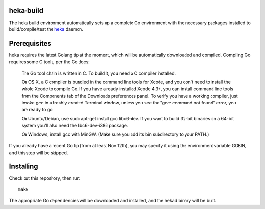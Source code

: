 heka-build
==========

The heka build environment automatically sets up a complete Go
environment with the necessary packages installed to build/compile/test
the `heka <https://github.com/mozilla-services/heka/>`_ daemon.

Prerequisites
=============

heka requires the latest Golang tip at the moment, which will be
automatically downloaded and compiled. Compiling Go requires some C
tools, per the Go docs:

    The Go tool chain is written in C. To build it, you need a C
    compiler installed.

    On OS X, a C compiler is bundled in the command line tools for
    Xcode, and you don't need to install the whole Xcode to compile Go.
    If you have already installed Xcode 4.3+, you can install command
    line tools from the Components tab of the Downloads preferences
    panel. To verify you have a working compiler, just invoke gcc in a
    freshly created Terminal window, unless you see the "gcc: command
    not found" error, you are ready to go.

    On Ubuntu/Debian, use sudo apt-get install gcc libc6-dev. If you
    want to build 32-bit binaries on a 64-bit system you'll also need
    the libc6-dev-i386 package.

    On Windows, install gcc with MinGW. (Make sure you add its bin
    subdirectory to your PATH.)

If you already have a recent Go tip (from at least Nov 12th), you may
specify it using the environment variable GOBIN, and this step will be
skipped.

Installing
==========

Check out this repository, then run::

    make

The appropriate Go dependencies will be downloaded and installed, and
the hekad binary will be built.
